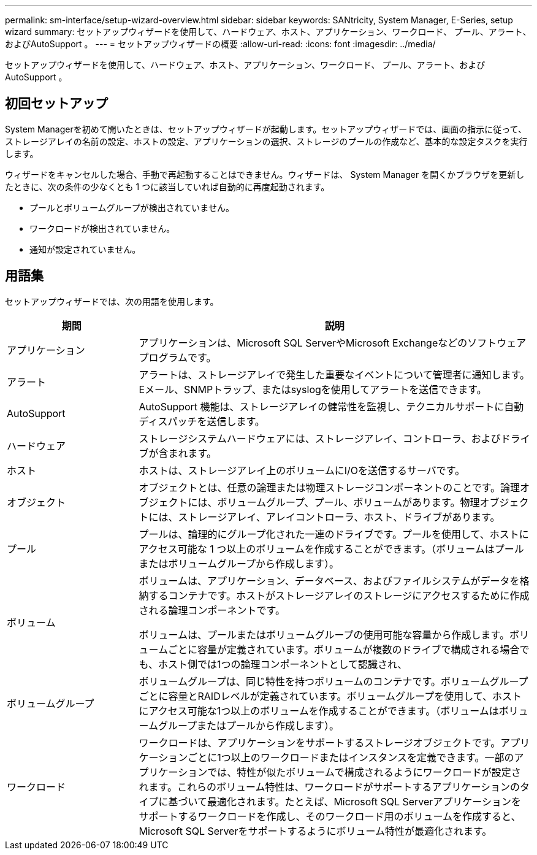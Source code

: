 ---
permalink: sm-interface/setup-wizard-overview.html 
sidebar: sidebar 
keywords: SANtricity, System Manager, E-Series, setup wizard 
summary: セットアップウィザードを使用して、ハードウェア、ホスト、アプリケーション、ワークロード、 プール、アラート、およびAutoSupport 。 
---
= セットアップウィザードの概要
:allow-uri-read: 
:icons: font
:imagesdir: ../media/


[role="lead"]
セットアップウィザードを使用して、ハードウェア、ホスト、アプリケーション、ワークロード、 プール、アラート、およびAutoSupport 。



== 初回セットアップ

System Managerを初めて開いたときは、セットアップウィザードが起動します。セットアップウィザードでは、画面の指示に従って、ストレージアレイの名前の設定、ホストの設定、アプリケーションの選択、ストレージのプールの作成など、基本的な設定タスクを実行します。

ウィザードをキャンセルした場合、手動で再起動することはできません。ウィザードは、 System Manager を開くかブラウザを更新したときに、次の条件の少なくとも 1 つに該当していれば自動的に再度起動されます。

* プールとボリュームグループが検出されていません。
* ワークロードが検出されていません。
* 通知が設定されていません。




== 用語集

セットアップウィザードでは、次の用語を使用します。

[cols="25h,~"]
|===
| 期間 | 説明 


 a| 
アプリケーション
 a| 
アプリケーションは、Microsoft SQL ServerやMicrosoft Exchangeなどのソフトウェアプログラムです。



 a| 
アラート
 a| 
アラートは、ストレージアレイで発生した重要なイベントについて管理者に通知します。Eメール、SNMPトラップ、またはsyslogを使用してアラートを送信できます。



 a| 
AutoSupport
 a| 
AutoSupport 機能は、ストレージアレイの健常性を監視し、テクニカルサポートに自動ディスパッチを送信します。



 a| 
ハードウェア
 a| 
ストレージシステムハードウェアには、ストレージアレイ、コントローラ、およびドライブが含まれます。



 a| 
ホスト
 a| 
ホストは、ストレージアレイ上のボリュームにI/Oを送信するサーバです。



 a| 
オブジェクト
 a| 
オブジェクトとは、任意の論理または物理ストレージコンポーネントのことです。論理オブジェクトには、ボリュームグループ、プール、ボリュームがあります。物理オブジェクトには、ストレージアレイ、アレイコントローラ、ホスト、ドライブがあります。



 a| 
プール
 a| 
プールは、論理的にグループ化された一連のドライブです。プールを使用して、ホストにアクセス可能な 1 つ以上のボリュームを作成することができます。（ボリュームはプールまたはボリュームグループから作成します）。



 a| 
ボリューム
 a| 
ボリュームは、アプリケーション、データベース、およびファイルシステムがデータを格納するコンテナです。ホストがストレージアレイのストレージにアクセスするために作成される論理コンポーネントです。

ボリュームは、プールまたはボリュームグループの使用可能な容量から作成します。ボリュームごとに容量が定義されています。ボリュームが複数のドライブで構成される場合でも、ホスト側では1つの論理コンポーネントとして認識され、



 a| 
ボリュームグループ
 a| 
ボリュームグループは、同じ特性を持つボリュームのコンテナです。ボリュームグループごとに容量とRAIDレベルが定義されています。ボリュームグループを使用して、ホストにアクセス可能な1つ以上のボリュームを作成することができます。（ボリュームはボリュームグループまたはプールから作成します）。



 a| 
ワークロード
 a| 
ワークロードは、アプリケーションをサポートするストレージオブジェクトです。アプリケーションごとに1つ以上のワークロードまたはインスタンスを定義できます。一部のアプリケーションでは、特性が似たボリュームで構成されるようにワークロードが設定されます。これらのボリューム特性は、ワークロードがサポートするアプリケーションのタイプに基づいて最適化されます。たとえば、Microsoft SQL Serverアプリケーションをサポートするワークロードを作成し、そのワークロード用のボリュームを作成すると、Microsoft SQL Serverをサポートするようにボリューム特性が最適化されます。

|===